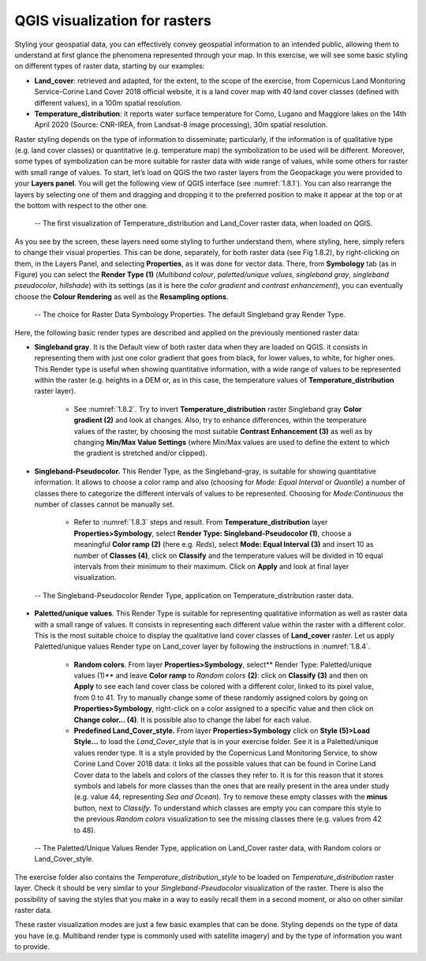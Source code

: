 QGIS visualization for rasters
==============================

Styling your geospatial data, you can effectively convey geospatial information to an intended public, allowing them to understand at first glance the phenomena represented through your map. In this exercise, we will see some basic styling on different types of raster data, starting by our examples:

- **Land_cover**: retrieved and adapted, for the extent, to the scope of the exercise, from Copernicus Land Monitoring Service-Corine Land Cover 2018 official website, it is a land cover map with 40 land cover classes (defined with different values), in a 100m spatial resolution.

- **Temperature_distribution**: it reports water surface temperature for Como, Lugano and Maggiore lakes on the 14th April 2020 (Source: CNR-IREA, from Landsat-8 image processing), 30m spatial resolution.

Raster styling depends on the type of information to disseminate; particularly, if the information is of qualitative type (e.g. land cover classes) or quantitative (e.g. temperature map) the symbolization to be used will be different. Moreover, some types of symbolization can be more suitable for raster data with wide range of values, while some others for raster with small range of values.
To start, let’s load on QGIS the two raster layers from the Geopackage you were provided to your **Layers panel**. You will get the following view of QGIS interface (see :numref:`1.8.1`). You can also rearrange the layers by selecting one of them and dragging and dropping it to the preferred position to make it appear at the top or at the bottom with respect to the other one.

.. _1.8.1:
.. figure:: /img/1/1.8.1.png
   
    -- The first visualization of Temperature_distribution and Land_Cover raster data, when loaded on QGIS.

As you see by the screen, these layers need some styling to further understand them, where styling, here, simply refers to change their visual properties. This can be done, separately, for both raster data (see Fig 1.8.2), by right-clicking on them, in the Layers Panel, and selecting **Properties**, as it was done for vector data. There, from **Symbology** tab (as in Figure) you can select the **Render Type (1)** (*Multiband colour*, *paletted/unique values*, *singleband gray*, *singleband pseudocolor*, *hillshade*) with its settings (as it is here the *color gradient* and *contrast enhancement*), you can eventually choose the **Colour Rendering** as well as the **Resampling options**.

.. _1.8.2:
.. figure:: /img/1/1.8.2.png
   
    -- The choice for Raster Data Symbology Properties. The default Singleband gray Render Type.

Here, the following basic render types are described and applied on the previously mentioned raster data:

- **Singleband gray**. It is the Default view of both raster data when they are loaded on QGIS. it consists in representing them with just one color gradient that goes from black, for lower values, to white, for higher ones. This Render type is useful when showing quantitative information, with a wide range of values to be represented within the raster (e.g. heights in a DEM or, as in this case, the temperature values of **Temperature_distribution** raster layer).

    - See :numref:`1.8.2`. Try to invert **Temperature_distribution** raster Singleband gray **Color gradient (2)** and look at changes. Also, try to enhance differences, within the temperature values of the raster, by choosing the most suitable **Contrast Enhancement (3)** as well as by changing **Min/Max Value Settings** (where Min/Max values are used to define the extent to which the gradient is stretched and/or clipped).

- **Singleband-Pseudocolor.** This Render Type, as the Singleband-gray, is suitable for showing quantitative information. It allows to choose a color ramp and also (choosing for *Mode: Equal Interval* or *Quantile*) a number of classes there to categorize the different intervals of values to be represented. Choosing for *Mode:Continuous* the number of classes cannot be manually set.

    - Refer to :numref:`1.8.3` steps and result. From **Temperature_distribution** layer **Properties>Symbology**, select **Render Type: Singleband-Pseudocolor (1)**, choose a meaningful **Color ramp (2)** (here e.g. *Reds*), select **Mode: Equal Interval (3)** and insert 10 as number of **Classes (4)**, click on **Classify** and the temperature values will be divided in 10 equal intervals from their minimum to their maximum. Click on **Apply** and look at final layer visualization.

.. _1.8.3:
.. figure:: /img/1/1.8.3.png
   
    -- The Singleband-Pseudocolor Render Type, application on Temperature_distribution raster data.

- **Paletted/unique values**. This Render Type is suitable for representing qualitative information as well as raster data with a small range of values. It consists in representing each different value within the raster with a different color. This is the most suitable choice to display the qualitative land cover classes of **Land_cover** raster. Let us apply Paletted/unique values Render type on Land_cover layer by following the instructions in :numref:`1.8.4`.

    - **Random colors**. From layer **Properties>Symbology**, select** Render Type: Paletted/unique values (1)** and leave **Color ramp** to *Random colors* **(2)**: click on **Classify (3)** and then on **Apply** to see each land cover class be colored with a different color, linked to its pixel value, from 0 to 41. Try to manually change some of these randomly assigned colors by going on **Properties>Symbology**, right-click on a color assigned to a specific value and then click on **Change color… (4)**. It is possible also to change the label for each value.

    - **Predefined Land_Cover_style.** From layer **Properties>Symbology** click on **Style (5)>Load Style…** to load the *Land_Cover_style* that is in your exercise folder. See it is a Paletted/unique values render type. It is a style provided by the Copernicus Land Monitoring Service, to show Corine Land Cover 2018 data: it links all the possible values that can be found in Corine Land Cover data to the labels and colors of the classes they refer to. It is for this reason that it stores symbols and labels for more classes than the ones that are really present in the area under study (e.g. value 44, representing *Sea and Ocean*). Try to remove these empty classes with the **minus** button, next to *Classify*. To understand which classes are empty you can compare this style to the previous *Random colors* visualization to see the missing classes there (e.g. values from 42 to 48).

.. _1.8.4:
.. figure:: /img/1/1.8.4.png
   
    -- The Paletted/Unique Values Render Type, application on Land_Cover raster data, with Random colors or Land_Cover_style.

The exercise folder also contains the *Temperature_distribution_style* to be loaded on *Temperature_distribution* raster layer. Check it should be very similar to your *Singleband-Pseudocolor* visualization of the raster. There is also the possibility of saving the styles that you make in a way to easily recall them in a second moment, or also on other similar raster data.

These raster visualization modes are just a few basic examples that can be done. Styling depends on the type of data you have (e.g. Multiband render type is commonly used with satellite imagery) and by the type of information you want to provide.